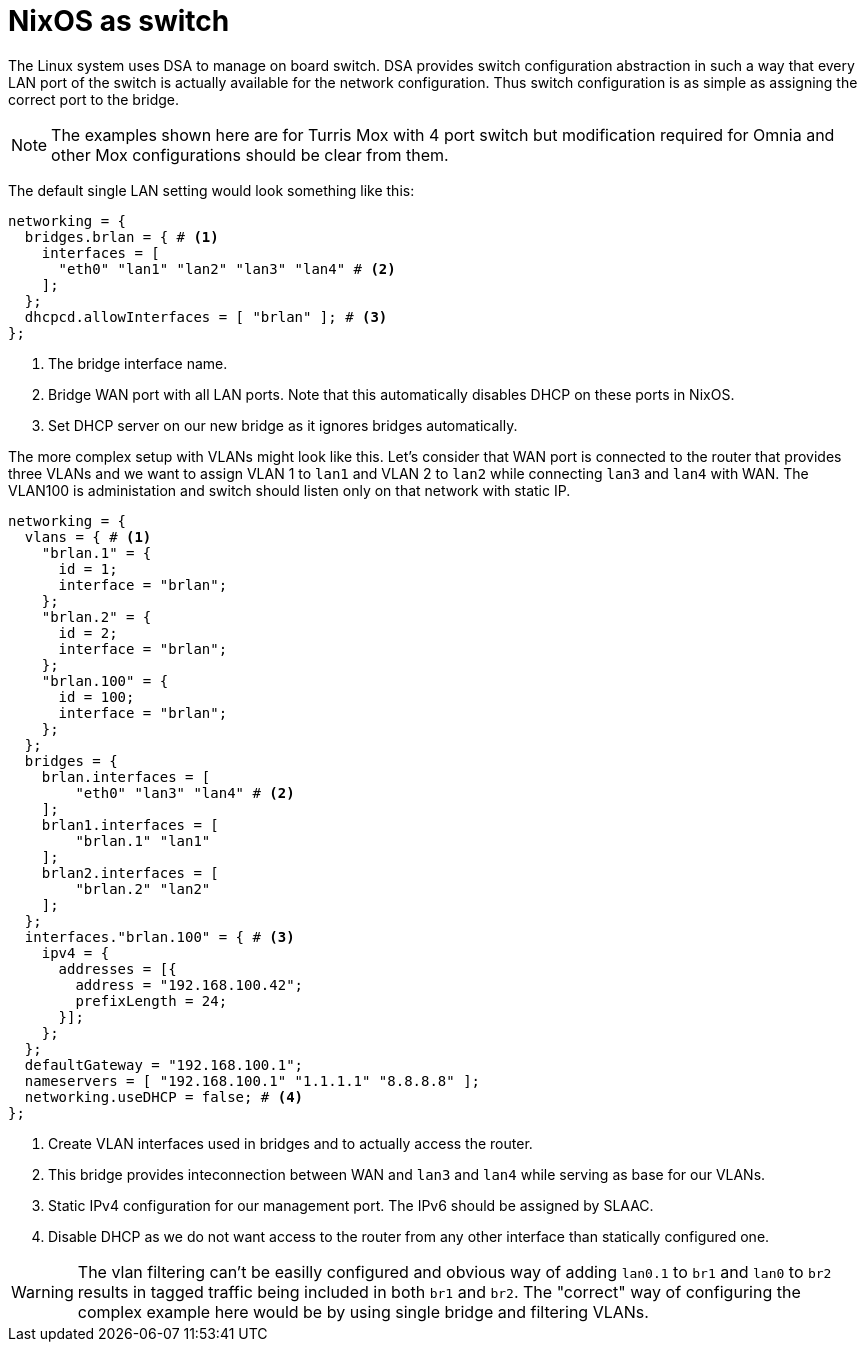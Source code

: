 = NixOS as switch

The Linux system uses DSA to manage on board switch. DSA provides switch
configuration abstraction in such a way that every LAN port of the switch is
actually available for the network configuration. Thus switch configuration is
as simple as assigning the correct port to the bridge.

NOTE: The examples shown here are for Turris Mox with 4 port switch but
modification required for Omnia and other Mox configurations should be clear
from them.

The default single LAN setting would look something like this:

[source,nix]
----
networking = {
  bridges.brlan = { # <1>
    interfaces = [
      "eth0" "lan1" "lan2" "lan3" "lan4" # <2>
    ];
  };
  dhcpcd.allowInterfaces = [ "brlan" ]; # <3>
};
----

<1> The bridge interface name.
<2> Bridge WAN port with all LAN ports. Note that this automatically disables
DHCP on these ports in NixOS.
<3> Set DHCP server on our new bridge as it ignores bridges automatically.

The more complex setup with VLANs might look like this. Let's consider that WAN
port is connected to the router that provides three VLANs and we want to assign
VLAN 1 to `lan1` and VLAN 2 to `lan2` while connecting `lan3` and `lan4` with
WAN. The VLAN100 is administation and switch should listen only on that network
with static IP.

[source,nix]
----
networking = {
  vlans = { # <1>
    "brlan.1" = {
      id = 1;
      interface = "brlan";
    };
    "brlan.2" = {
      id = 2;
      interface = "brlan";
    };
    "brlan.100" = {
      id = 100;
      interface = "brlan";
    };
  };
  bridges = {
    brlan.interfaces = [
        "eth0" "lan3" "lan4" # <2>
    ];
    brlan1.interfaces = [
        "brlan.1" "lan1"
    ];
    brlan2.interfaces = [
        "brlan.2" "lan2"
    ];
  };
  interfaces."brlan.100" = { # <3>
    ipv4 = {
      addresses = [{
        address = "192.168.100.42";
        prefixLength = 24;
      }];
    };
  };
  defaultGateway = "192.168.100.1";
  nameservers = [ "192.168.100.1" "1.1.1.1" "8.8.8.8" ];
  networking.useDHCP = false; # <4>
};
----

<1> Create VLAN interfaces used in bridges and to actually access the router.
<2> This bridge provides inteconnection between WAN and `lan3` and `lan4` while
serving as base for our VLANs.
<3> Static IPv4 configuration for our management port. The IPv6 should be
assigned by SLAAC.
<4> Disable DHCP as we do not want access to the router from any other interface
than statically configured one.

WARNING: The vlan filtering can't be easilly configured and obvious way of
adding `lan0.1` to `br1` and `lan0` to `br2` results in tagged traffic being
included in both `br1` and `br2`. The "correct" way of configuring the complex
example here would be by using single bridge and filtering VLANs.
